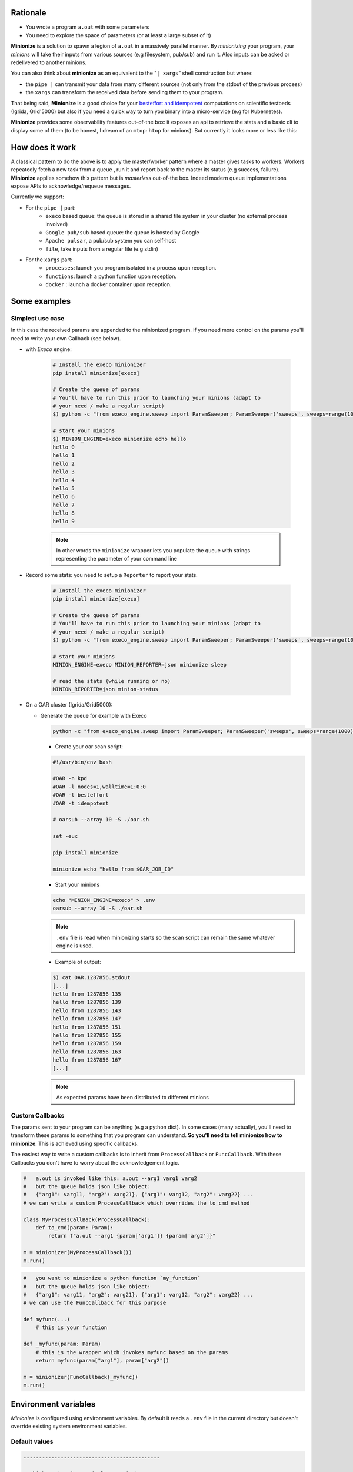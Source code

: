 
Rationale
---------

- You wrote a program ``a.out`` with some parameters
- You need to explore the space of parameters (or at least a large subset of it)

**Minionize** is a solution to spawn a legion of ``a.out`` in a massively
parallel manner. By *minionizing* your program, your *minions* will take
their inputs from various sources (e.g filesystem, pub/sub) and run it. Also
inputs can be acked or redelivered to another minions.

You can also think about **minionize** as an equivalent to the "``| xargs``"
shell construction but where:

- the ``pipe |`` can transmit your data from many different sources (not
  only from the stdout of the previous process)
- the ``xargs`` can transform the received data before sending them to your
  program.

That being said, **Minionize** is a good choice for your `besteffort and
idempotent
<http://oar.imag.fr/docs/latest/user/mechanisms.html#besteffort-jobs>`_
computations on scientific testbeds (Igrida, Grid'5000) but also if you need
a quick way to turn you binary into a micro-service (e.g for Kubernetes).

**Minionize** provides some observability features out-of-the box:
it exposes an api to retrieve the stats and a basic cli to display some of
them (to be honest, I dream of an ``mtop``: ``htop`` for minions). But
currently it looks more or less like this:

.. image:: https://gitlab.inria.fr/msimonin/minionize/-/raw/master/images/stats.png
   :height: 500

How does it work
----------------

A classical pattern to do the above is to apply the master/worker pattern
where a master gives tasks to workers. Workers repeatedly fetch a new task
from a queue , run it and report back to the master its status (e.g success,
failure). **Minionize** applies somehow this pattern but is *masterless*
out-of-the box. Indeed modern queue implementations expose APIs to
acknowledge/requeue messages.

Currently we support:

- For the ``pipe |`` part:
    - ``execo`` based queue: the queue is stored in a shared file system in your cluster (no external process involved)
    - ``Google pub/sub`` based queue: the queue is hosted by Google
    - ``Apache pulsar``, a pub/sub system you can self-host
    - ``file``, take inputs from a regular file (e.g stdin)

- For the ``xargs`` part:
    - ``processes``: launch you program isolated in a process upon reception.
    - ``functions``: launch a python function upon reception.
    - ``docker`` : launch a docker container upon reception.


Some examples
-------------

Simplest use case
~~~~~~~~~~~~~~~~~

In this case the received params are appended to the
minionized program. If you need more control on the params you'll need to
write your own Callback (see below).

- with `Execo` engine:

    .. code-block:: bash

        # Install the execo minionizer
        pip install minionize[execo]

        # Create the queue of params
        # You'll have to run this prior to launching your minions (adapt to
        # your need / make a regular script)
        $) python -c "from execo_engine.sweep import ParamSweeper; ParamSweeper('sweeps', sweeps=range(10), save_sweeps=True)"

        # start your minions
        $) MINION_ENGINE=execo minionize echo hello
        hello 0
        hello 1
        hello 2
        hello 3
        hello 4
        hello 5
        hello 6
        hello 7
        hello 8
        hello 9

    .. note::

        In other words the ``minionize`` wrapper lets you populate the queue
        with strings representing the parameter of your command line

- Record some stats: you need to setup a ``Reporter`` to report your stats.

    .. code-block:: bash

        # Install the execo minionizer
        pip install minionize[execo]

        # Create the queue of params
        # You'll have to run this prior to launching your minions (adapt to
        # your need / make a regular script)
        $) python -c "from execo_engine.sweep import ParamSweeper; ParamSweeper('sweeps', sweeps=range(10), save_sweeps=True)"

        # start your minions
        MINION_ENGINE=execo MINION_REPORTER=json minionize sleep

        # read the stats (while running or no)
        MINION_REPORTER=json minion-status

- On a OAR cluster (Igrida/Grid5000):

  - Generate the queue for example with Execo

    .. code-block:: bash

        python -c "from execo_engine.sweep import ParamSweeper; ParamSweeper('sweeps', sweeps=range(1000), save_sweeps=True)"

    - Create your oar scan script:

    .. code-block:: bash

        #!/usr/bin/env bash

        #OAR -n kpd
        #OAR -l nodes=1,walltime=1:0:0
        #OAR -t besteffort
        #OAR -t idempotent

        # oarsub --array 10 -S ./oar.sh

        set -eux

        pip install minionize

        minionize echo "hello from $OAR_JOB_ID"

    - Start your minions

    .. code-block:: bash

        echo "MINION_ENGINE=execo" > .env
        oarsub --array 10 -S ./oar.sh

    .. note::

        ``.env`` file is read when minionizing starts so the scan script can
        remain the same whatever engine is used.

    - Example of output:

    .. code-block:: bash

        $) cat OAR.1287856.stdout
        [...]
        hello from 1287856 135
        hello from 1287856 139
        hello from 1287856 143
        hello from 1287856 147
        hello from 1287856 151
        hello from 1287856 155
        hello from 1287856 159
        hello from 1287856 163
        hello from 1287856 167
        [...]

    .. note::

        As expected params have been distributed to different minions

Custom Callbacks
~~~~~~~~~~~~~~~~

The params sent to your program can be anything (e.g a python dict). In
some cases (many actually), you'll need to transform these params to
something that you program can understand. **So you'll need to tell
minionize how to minionize**. This is achieved using specific callbacks.

The easiest way to write a custom callbacks is to inherit from
``ProcessCallback`` or ``FuncCallback``. With these Callbacks you don't
have to worry about the acknowledgement logic.

.. code-block:: python

    #   a.out is invoked like this: a.out --arg1 varg1 varg2
    #   but the queue holds json like object:
    #   {"arg1": varg11, "arg2": varg21}, {"arg1": varg12, "arg2": varg22} ...
    # we can write a custom ProcessCallback which overrides the to_cmd method

    class MyProcessCallBack(ProcessCallback):
        def to_cmd(param: Param):
            return f"a.out --arg1 {param['arg1']} {param['arg2']}"

    m = minionizer(MyProcessCallback())
    m.run()

.. code-block:: python

    #   you want to minionize a python function `my_function`
    #   but the queue holds json like object:
    #   {"arg1": varg11, "arg2": varg21}, {"arg1": varg12, "arg2": varg22} ...
    # we can use the FuncCallback for this purpose

    def myfunc(...)
        # this is your function

    def _myfunc(param: Param)
        # this is the wrapper which invokes myfunc based on the params
        return myfunc(param["arg1"], param["arg2"])

    m = minionizer(FuncCallback(_myfunc))
    m.run()


Environment variables
---------------------

*Minionize* is configured using environment variables.
By default it reads a ``.env`` file in the current directory but doesn't
override existing system environment variables.

Default values
~~~~~~~~~~~~~~

.. code-block:: bash

    --------------------------------------------

    # which engine (queue implementation) to use
    MINION_ENGINE=execo # google, pulsar

    # Execo
    EXECO_PERSISTENCE_DIR=sweeps

    # Google
    GOOGLE_PROJECT_ID=/mandatory/
    GOOGLE_TOPIC_ID=/mandatory/
    GOOGLE_SUBSCRIPTIOn=/mandatory/
    GOOGLE_APPLICATION_CREDENTIALS=/mandatory/
    GOOGLE_DECODER=identity


    # Pulsar
    PULSAR_CONNECTION=pulsar://localhost:6650
    PULSAR_TOPIC=/mandatory/
    PULSAR_DECODER=identity

    ---------------------------------------------

    # Stat reporter
    MINION_REPORTER=null # json, stdout

    # Json
    REPORTER_JSON_DIRECTORY=minion-report


Roadmap
-------

- Easy integration as docker entrypoint
- Minionize python function (e.g @minionize decorator)
- Support new queues (Apache pulsar, Redis stream, RabbitMQ, Kakfa ...)
- Support new abstractions to run container based application (docker, singularity...)
- Automatic encapsulation using a .minionize.yml
- Minions statistics
- Keep in touch (matthieu dot simonin at inria dot fr)